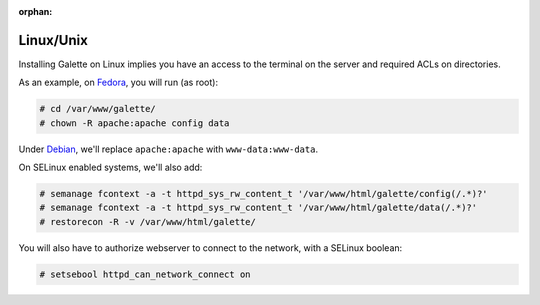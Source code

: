 :orphan:

Linux/Unix
==========

Installing Galette on Linux implies you have an access to the terminal on the server and required ACLs on directories.

As an example, on `Fedora <https://fedora.org>`_, you will run (as root):

.. code-block:: bash

   # cd /var/www/galette/
   # chown -R apache:apache config data

Under `Debian <https://debian.org/>`_, we'll replace ``apache:apache`` with ``www-data:www-data``.

On SELinux enabled systems, we'll also add:

.. code-block:: bash

   # semanage fcontext -a -t httpd_sys_rw_content_t '/var/www/html/galette/config(/.*)?'
   # semanage fcontext -a -t httpd_sys_rw_content_t '/var/www/html/galette/data(/.*)?'
   # restorecon -R -v /var/www/html/galette/

You will also have to authorize webserver to connect to the network, with a SELinux boolean:

.. code-block:: bash

   # setsebool httpd_can_network_connect on
